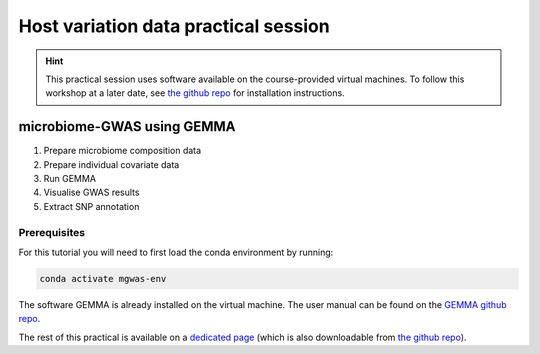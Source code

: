 Host variation data practical session
=====================================
.. hint::
    This practical session uses software available on the course-provided virtual machines.
    To follow this workshop at a later date, see `the github repo <https://github.com/ebi-metagenomics/holofood-course>`_ for installation instructions.

microbiome-GWAS using GEMMA
---------------------------

1. Prepare microbiome composition data
2. Prepare individual covariate data
3. Run GEMMA
4. Visualise GWAS results
5. Extract SNP annotation

Prerequisites
~~~~~~~~~~~~~

For this tutorial you will need to first load the conda environment by running:

.. code-block:: 
	
	conda activate mgwas-env

The software GEMMA is already installed on the virtual machine. The user manual can be found on the `GEMMA github repo <https://github.com/genetics-statistics/GEMMA>`_. 

The rest of this practical is available on a `dedicated page </_static/host-variation-practical.html>`_ (which is also downloadable from `the github repo <https://github.com/ebi-metagenomics/holofood-course/>`_).
